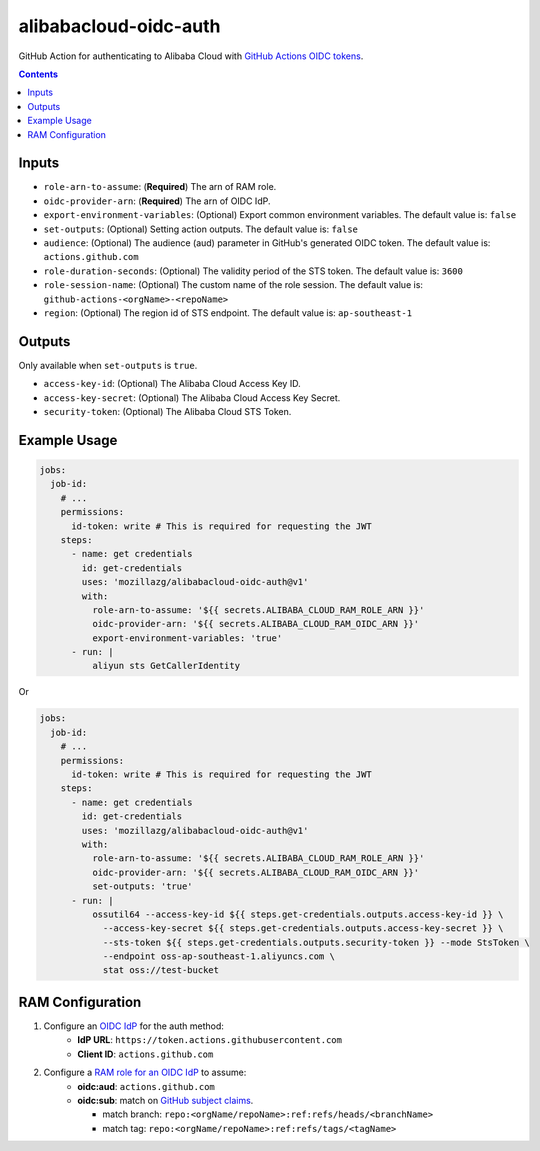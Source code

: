 alibabacloud-oidc-auth
-----------------------

GitHub Action for authenticating to Alibaba Cloud with `GitHub Actions OIDC tokens`_.

.. contents::


Inputs
======

* ``role-arn-to-assume``: (**Required**) The arn of RAM role.
* ``oidc-provider-arn``: (**Required**) The arn of OIDC IdP.
* ``export-environment-variables``: (Optional) Export common environment variables. The default value is: ``false``
* ``set-outputs``: (Optional) Setting action outputs. The default value is: ``false``
* ``audience``: (Optional) The audience (aud) parameter in GitHub's generated OIDC
  token. The default value is: ``actions.github.com``
* ``role-duration-seconds``: (Optional) The validity period of the STS token. The default value is: ``3600``
* ``role-session-name``: (Optional) The custom name of the role session. The default value is: ``github-actions-<orgName>-<repoName>``
* ``region``: (Optional) The region id of STS endpoint. The default value is: ``ap-southeast-1``

Outputs
========

Only available when ``set-outputs`` is ``true``.

* ``access-key-id``: (Optional) The Alibaba Cloud Access Key ID.
* ``access-key-secret``: (Optional) The Alibaba Cloud Access Key Secret.
* ``security-token``: (Optional) The Alibaba Cloud STS Token.


Example Usage
==============

.. code-block:: yaml

    jobs:
      job-id:
        # ...
        permissions:
          id-token: write # This is required for requesting the JWT
        steps:
          - name: get credentials
            id: get-credentials
            uses: 'mozillazg/alibabacloud-oidc-auth@v1'
            with:
              role-arn-to-assume: '${{ secrets.ALIBABA_CLOUD_RAM_ROLE_ARN }}'
              oidc-provider-arn: '${{ secrets.ALIBABA_CLOUD_RAM_OIDC_ARN }}'
              export-environment-variables: 'true'
          - run: |
              aliyun sts GetCallerIdentity


Or

.. code-block:: yaml

    jobs:
      job-id:
        # ...
        permissions:
          id-token: write # This is required for requesting the JWT
        steps:
          - name: get credentials
            id: get-credentials
            uses: 'mozillazg/alibabacloud-oidc-auth@v1'
            with:
              role-arn-to-assume: '${{ secrets.ALIBABA_CLOUD_RAM_ROLE_ARN }}'
              oidc-provider-arn: '${{ secrets.ALIBABA_CLOUD_RAM_OIDC_ARN }}'
              set-outputs: 'true'
          - run: |
              ossutil64 --access-key-id ${{ steps.get-credentials.outputs.access-key-id }} \
                --access-key-secret ${{ steps.get-credentials.outputs.access-key-secret }} \
                --sts-token ${{ steps.get-credentials.outputs.security-token }} --mode StsToken \
                --endpoint oss-ap-southeast-1.aliyuncs.com \
                stat oss://test-bucket


RAM Configuration
==================

1. Configure an `OIDC IdP`_ for the auth method:
    * **IdP URL**: ``https://token.actions.githubusercontent.com``
    * **Client ID**: ``actions.github.com``

2. Configure a `RAM role for an OIDC IdP`_ to assume:
    * **oidc:aud**: ``actions.github.com``
    * **oidc:sub**: match on `GitHub subject claims`_.

      * match branch: ``repo:<orgName/repoName>:ref:refs/heads/<branchName>``
      * match tag: ``repo:<orgName/repoName>:ref:refs/tags/<tagName>``


.. _GitHub Actions OIDC tokens : https://docs.github.com/en/actions/deployment/security-hardening-your-deployments/about-security-hardening-with-openid-connect
.. _OIDC IdP: https://www.alibabacloud.com/help/en/resource-access-management/latest/manage-an-oidc-idp?spm=a2c63.p38356.0.0.3d076b9do9jEJr#section-hqp-6mi-g84
.. _RAM role for an OIDC IdP: https://www.alibabacloud.com/help/en/resource-access-management/latest/create-a-ram-role-for-a-trusted-idp#section-mra-74d-14w
.. _GitHub subject claims: https://docs.github.com/en/actions/deployment/security-hardening-your-deployments/about-security-hardening-with-openid-connect#example-subject-claims

